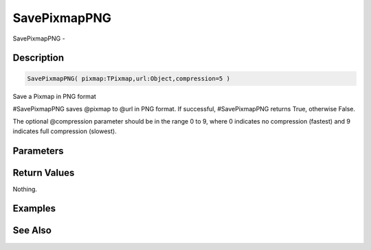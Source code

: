 .. _func_graphics_pixmaps_savepixmappng:

=============
SavePixmapPNG
=============

SavePixmapPNG - 

Description
===========

.. code-block:: blitzmax

    SavePixmapPNG( pixmap:TPixmap,url:Object,compression=5 )

Save a Pixmap in PNG format

#SavePixmapPNG saves @pixmap to @url in PNG format. If successful, #SavePixmapPNG returns
True, otherwise False.

The optional @compression parameter should be in the range 0 to 9, where
0 indicates no compression (fastest) and 9 indicates full compression (slowest).

Parameters
==========

Return Values
=============

Nothing.

Examples
========

See Also
========



